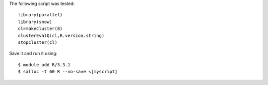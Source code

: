 
The following script was tested::

  library(parallel)
  library(snow)
  cl=makeCluster(8)
  clusterEvalQ(cl,R.version.string)
  stopCluster(cl)

Save it and run it using::

  $ module add R/3.3.1
  $ salloc -t 60 R --no-save <[myscript]
  
